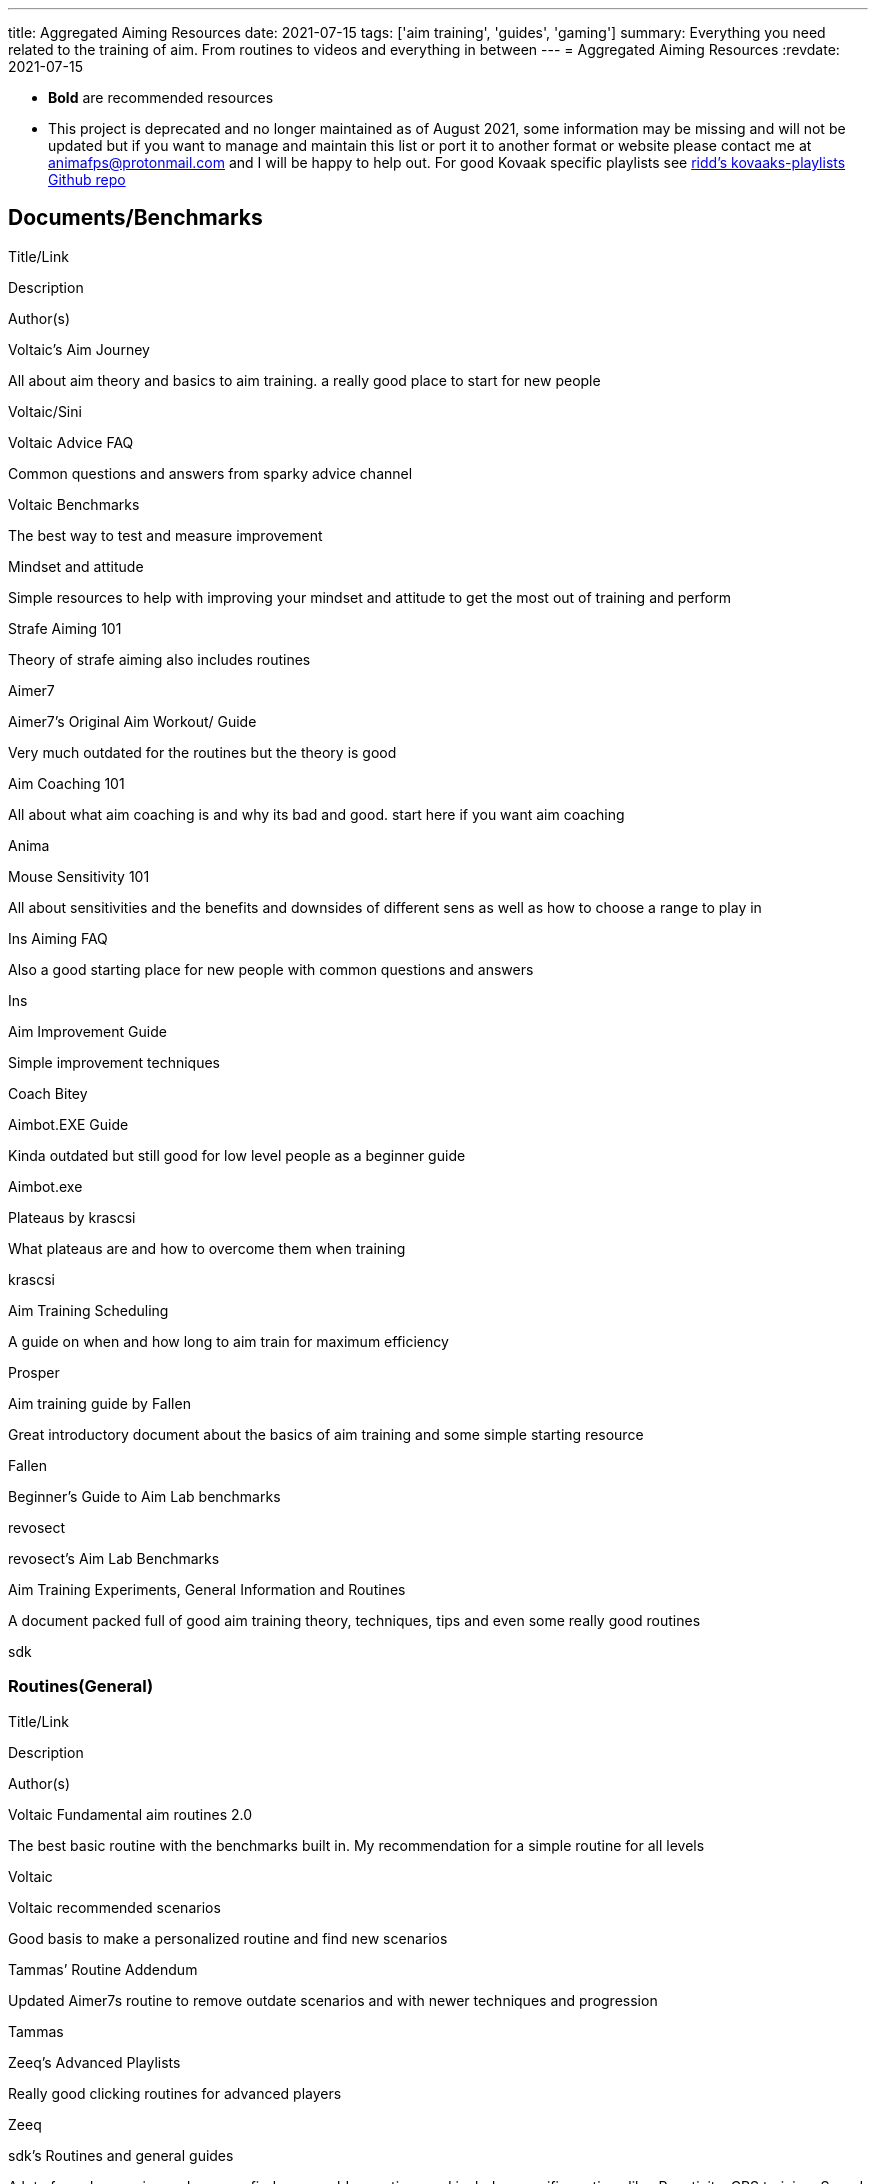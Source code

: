 ---
title: Aggregated Aiming Resources
date: 2021-07-15
tags: ['aim training', 'guides', 'gaming']
summary: Everything you need related to the training of aim. From routines to videos and everything in between
---
= Aggregated Aiming Resources
:revdate: 2021-07-15

* *Bold* are recommended resources
* This project is deprecated and no longer maintained as of August 2021, some
information may be missing and will not be updated but if you want to manage
and maintain this list or port it to another format or website
please contact me at animafps@protonmail.com
and I will be happy to help out.
For good Kovaak specific playlists see https://github.com/riddbtw/kovaaks-playlists[ridd’s kovaaks-playlists Github repo]

== Documents/Benchmarks

Title/Link

Description

Author(s)

Voltaic’s Aim Journey

All about aim theory and basics to aim training. a really good place to start for
new people

Voltaic/Sini

Voltaic
Advice FAQ

Common questions and answers from sparky advice channel

Voltaic
Benchmarks

The best way to test and measure improvement

Mindset
and attitude

Simple resources to help with improving your mindset and attitude to get the most
out of training and perform

Strafe Aiming 101

Theory of strafe aiming also includes routines

Aimer7

Aimer7’s
Original Aim Workout/ Guide

Very much outdated for the routines but the theory is good

Aim
Coaching 101

All about what aim coaching is and why its bad and good. start here if you want aim
coaching

Anima

Mouse Sensitivity
101

All about sensitivities and the benefits and downsides of different sens as well as
how to choose a range to play in

Ins
Aiming FAQ

Also a good starting place for new people with common questions and answers

Ins

Aim
Improvement Guide

Simple improvement techniques

Coach Bitey

Aimbot.EXE Guide

Kinda outdated but still good for low level people as a beginner guide

Aimbot.exe

Plateaus
by krascsi

What plateaus are and how to overcome them when training

krascsi

Aim
Training Scheduling

A guide on when and how long to aim train for maximum efficiency

Prosper

Aim
training guide by Fallen

Great introductory document about the basics of aim training and some simple
starting resource

Fallen

Beginner’s Guide to Aim Lab benchmarks

revosect

revosect’s Aim Lab Benchmarks

Aim
Training Experiments, General Information and Routines

A document packed full of good aim training theory, techniques, tips and even some really good routines

sdk

=== Routines(General)

Title/Link

Description

Author(s)

Voltaic
Fundamental aim routines 2.0

The best basic routine with the benchmarks built in. My recommendation for a simple
routine for all levels

Voltaic

Voltaic
recommended scenarios

Good basis to make a personalized routine and find new scenarios

Tammas’
Routine Addendum

Updated Aimer7s routine to remove outdate scenarios and with newer techniques and
progression

Tammas

Zeeq’s Advanced
Playlists

Really good clicking routines for advanced players

Zeeq

sdk’s Routines
and general guides

A lot of good scenarios and you can find some golden routines and includes specific
routines like: Reactivity, CPS training, Speed, Ult smoothness and some good aim theory

sdk

7 day overkill routine for
grinders

For advanced. Each day is 2+ hours and covers almost all raw aiming aspects.

Cowser

Laizirz’s
Routine

A routine for experienced aimers or future crackheads. just a simple complete
routine with some good unknown scenarios

Laizirz

Routine
Generator Sheet

Creates a new routine everyday

Fallen, Daan

Krascsi’s Kovaak’s
playlists

Covering most aiming styles/problems players might have. The names of playlists
should speak for themselves, like what they are for

Krascsi

wA
Playlist Compilation

A List of Individual .plo/ .json (playlist) files for Kovaaks includes some of the
routines on this list

wow Aims

Collection of
playlists for Kovaaks

Another Collection of .json files for playlists for a lot of resources in this list
for kovaak’s inbuilt playlist feature

ridd

Lapu4’s Playlists

A collection of 7 different playlist files created by lapu4 with a focus on static
targets

Lapu4

=== Routines(specific)

Title/Link

Description

Author(s)

PureRoutines

Three amazing routines at the moment; PureSmoothness and PureSmoothness 1by1,
Target switching, Movement and a game specific routine for Fortnite as well as some good advice for
issue specific scenarios

PureG and many
contributors

Pure
Apex Routine

A fantastic new routine using 1b1 method and a great set of specifically made
scenarios for a hard training routine for Apex Legends but it maybe too hard for new players

Voltaic
Game Specific aim training

Many game specific routines which include: CS/Val, Fortnite, AFPS, R6, Hyperscape,
Apex, LG 1v1(AFPS), COD: Warzone

Voltaic

Voltaic Issue specific aim
training 2.0

A more updated and natural issue specific set of routines with two levels of
difficulty. Routines: Smoothness and Precision, Static Target Acquisition, Speed, Reactivity

Fusha’s cs/val Routines

Basic but good cs/ val routine with warmup

Fusha

Diabotical/Quake
Routine

Covers everything you need for diabotical and all afps aiming needs

Anima

Cowser Low TTK routine

For low ttk games (Valorant, csgo, COD and ect.)

cowsur

xen0’s
Hyperscape routine

Real quick and simple routine for the new hyperscape game

xen0

Valorant
routine for G2 Pyth

A valorant playlist made by Zeeq for G2 Pyth

Zeeq

sdk’s Hyperscape
routine

Good hyperscape routine with applied scenarios

sdk

Tunez’s
Aimgod CS/Val

Good routine for cs/val for aimbeast aim trainer

Tunez

Fallen’s
Fortnite Guide

Simple Fortnite specific routine with 2 tiers and information around aim trainer
settings

Fallen

Fallen’s
Tac FPS Routine

Simple cs/ val routine with 2 tiers

Chiri’s
OW Tracer Routine

Game specific routine for Overwatch Tracer by a God tracer player

Chiriseong,
Mana

steadegy
Valorant Routine

Simple Valorant specific routine with 2 tiers of difficulty

steadegy

drekes4’s
Fortnite KovaaKs scenarios V1

A collection of recommended scenarios for Fortnite with tiers and categories

drekes4

Aim
Training by DrUninstall

A set of game specific advice and KovaaKs routines for Warzone/COD, a complete
playlist, tacfps and Fortnite

DrUninstall

rA x Strahfe Warzone
Routine

revosect, Strahfe

=== Vidoes

Title/Link

Description

Author(s)

How to: x series

A good series covering major aiming categories & scenarios and their techniques, how to improve and
perform well
with them

ChristmasIsCancelled

Which aim
trainer is the best

Understand what each aim trainer offers.

Prosper

Properly Using
KovaaK’s to Improve series

A good and basic series introduction into aiming and kovaaks concepts with videos
including(Setting up Kovaaks, Training Properly, Benchmarks and Routines, Sensitivities)

DragonAims

Gaming and Aiming
Explained Series

Series of small videos explaining the basics of everything aiming and gaming
related There are not many videos but there are many in the works with 1 or 2 a week being released

Anima

Stop Losing Fights: How to Apply Aim Training to
FPS Games

An indepth video on why and how to apply aim training to real games and why there is a difference

riddBTW

bardOZ’s Static Aiming Guide

Created by the top static player. A great explaination and guide to tips, tricks and techniques to do
the best with everything static and one-shotable

bardOZ

=== Misc

Title/Link

Description

Author(s)

Wrist stretch
and posture guide

Important to keep your health and stretches good when aiming and gaming

Kastor

Benchmark score tracking
sheet

A semi-automated script to record and track how close you are to the voltaic scores

Voltaic

Auto Progress Update Tool for
Benchmarks

A fully automated Script to import your kovaaks scores for the voltaic benchmarks
to the above tracking sheet in real time

Health
and improvement routines

Daily and life style routine to improve health and improvement

Voltaic Discord

Helpful discord with advice and coaching and benchmark ranking system

revosect Discord

Helpful discord with many resources and a benchmark ranking system

revosect

Mousepad
Mastersheet

Big sheet for all about mousepad speed, durabilities and recommendations

Hoya

FPSMath discord bot

A Discord bot designed to convert video game sensitivities, fovs, mouse feel across
themselves and preset games

Anima

Lapu4’s Library

Lapu4’s routines, playlists, other resources, documents, links to useful websites
and videos, etc. are all in one place. Primarily for Japanese speakers but has also been translated.

Lapu4

Pumpkin’s Routine Finder

A website to find and upload KovaaK specific playlist files

Pumpkin
